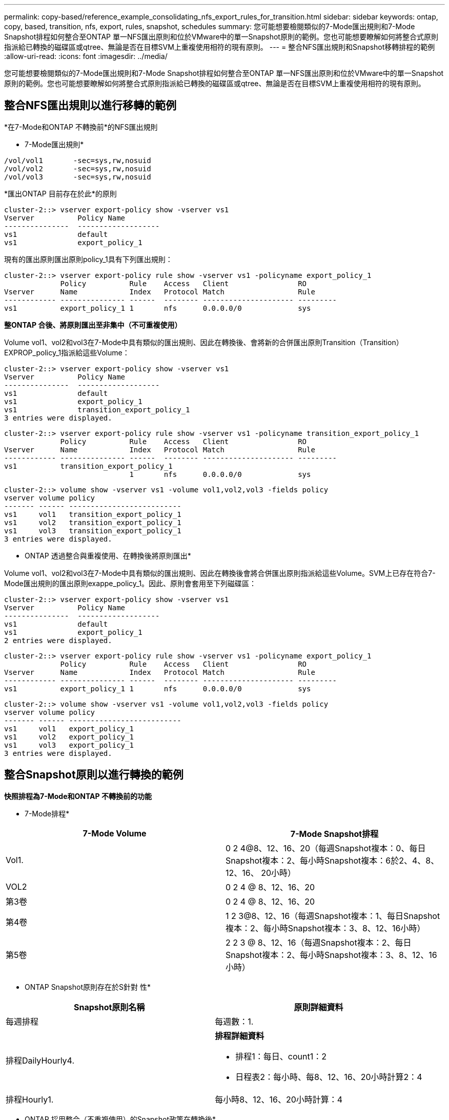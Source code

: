 ---
permalink: copy-based/reference_example_consolidating_nfs_export_rules_for_transition.html 
sidebar: sidebar 
keywords: ontap, copy, based, transition, nfs, export, rules, snapshot, schedules 
summary: 您可能想要檢閱類似的7-Mode匯出規則和7-Mode Snapshot排程如何整合至ONTAP 單一NFS匯出原則和位於VMware中的單一Snapshot原則的範例。您也可能想要瞭解如何將整合式原則指派給已轉換的磁碟區或qtree、無論是否在目標SVM上重複使用相符的現有原則。 
---
= 整合NFS匯出規則和Snapshot移轉排程的範例
:allow-uri-read: 
:icons: font
:imagesdir: ../media/


[role="lead"]
您可能想要檢閱類似的7-Mode匯出規則和7-Mode Snapshot排程如何整合至ONTAP 單一NFS匯出原則和位於VMware中的單一Snapshot原則的範例。您也可能想要瞭解如何將整合式原則指派給已轉換的磁碟區或qtree、無論是否在目標SVM上重複使用相符的現有原則。



== 整合NFS匯出規則以進行移轉的範例

*在7-Mode和ONTAP 不轉換前*的NFS匯出規則

* 7-Mode匯出規則*

[listing]
----
/vol/vol1       -sec=sys,rw,nosuid
/vol/vol2       -sec=sys,rw,nosuid
/vol/vol3       -sec=sys,rw,nosuid
----
*匯出ONTAP 目前存在於此*的原則

[listing]
----
cluster-2::> vserver export-policy show -vserver vs1
Vserver          Policy Name
---------------  -------------------
vs1              default
vs1              export_policy_1
----
現有的匯出原則匯出原則policy_1具有下列匯出規則：

[listing]
----
cluster-2::> vserver export-policy rule show -vserver vs1 -policyname export_policy_1
             Policy          Rule    Access   Client                RO
Vserver      Name            Index   Protocol Match                 Rule
------------ --------------- ------  -------- --------------------- ---------
vs1          export_policy_1 1       nfs      0.0.0.0/0             sys
----
*整ONTAP 合後、將原則匯出至非集中（不可重複使用）*

Volume vol1、vol2和vol3在7-Mode中具有類似的匯出規則、因此在轉換後、會將新的合併匯出原則Transition（Transition）EXPROP_policy_1指派給這些Volume：

[listing]
----
cluster-2::> vserver export-policy show -vserver vs1
Vserver          Policy Name
---------------  -------------------
vs1              default
vs1              export_policy_1
vs1              transition_export_policy_1
3 entries were displayed.
----
[listing]
----
cluster-2::> vserver export-policy rule show -vserver vs1 -policyname transition_export_policy_1
             Policy          Rule    Access   Client                RO
Vserver      Name            Index   Protocol Match                 Rule
------------ --------------- ------  -------- --------------------- ---------
vs1          transition_export_policy_1
                             1       nfs      0.0.0.0/0             sys
----
[listing]
----
cluster-2::> volume show -vserver vs1 -volume vol1,vol2,vol3 -fields policy
vserver volume policy
------- ------ --------------------------
vs1     vol1   transition_export_policy_1
vs1     vol2   transition_export_policy_1
vs1     vol3   transition_export_policy_1
3 entries were displayed.
----
* ONTAP 透過整合與重複使用、在轉換後將原則匯出*

Volume vol1、vol2和vol3在7-Mode中具有類似的匯出規則、因此在轉換後會將合併匯出原則指派給這些Volume。SVM上已存在符合7-Mode匯出規則的匯出原則exappe_policy_1。因此、原則會套用至下列磁碟區：

[listing]
----
cluster-2::> vserver export-policy show -vserver vs1
Vserver          Policy Name
---------------  -------------------
vs1              default
vs1              export_policy_1
2 entries were displayed.
----
[listing]
----
cluster-2::> vserver export-policy rule show -vserver vs1 -policyname export_policy_1
             Policy          Rule    Access   Client                RO
Vserver      Name            Index   Protocol Match                 Rule
------------ --------------- ------  -------- --------------------- ---------
vs1          export_policy_1 1       nfs      0.0.0.0/0             sys
----
[listing]
----
cluster-2::> volume show -vserver vs1 -volume vol1,vol2,vol3 -fields policy
vserver volume policy
------- ------ --------------------------
vs1     vol1   export_policy_1
vs1     vol2   export_policy_1
vs1     vol3   export_policy_1
3 entries were displayed.
----


== 整合Snapshot原則以進行轉換的範例

*快照排程為7-Mode和ONTAP 不轉換前的功能*

* 7-Mode排程*

|===
| 7-Mode Volume | 7-Mode Snapshot排程 


 a| 
Vol1.
 a| 
0 2 4@8、12、16、20（每週Snapshot複本：0、每日Snapshot複本：2、每小時Snapshot複本：6於2、4、8、12、16、 20小時）



 a| 
VOL2
 a| 
0 2 4 @ 8、12、16、20



 a| 
第3卷
 a| 
0 2 4 @ 8、12、16、20



 a| 
第4卷
 a| 
1 2 3@8、12、16（每週Snapshot複本：1、每日Snapshot複本：2、每小時Snapshot複本：3、8、12、16小時）



 a| 
第5卷
 a| 
2 2 3 @ 8、12、16（每週Snapshot複本：2、每日Snapshot複本：2、每小時Snapshot複本：3、8、12、16小時）

|===
* ONTAP Snapshot原則存在於S針對 性*

|===
| Snapshot原則名稱 | 原則詳細資料 


 a| 
每週排程
 a| 
每週數：1.



 a| 
排程DailyHourly4.
 a| 
*排程詳細資料*

* 排程1：每日、count1：2
* 日程表2：每小時、每8、12、16、20小時計算2：4




 a| 
排程Hourly1.
 a| 
每小時8、12、16、20小時計算：4

|===
* ONTAP 採用整合（不重複使用）的Snapshot政策在轉換後*

|===
| 7-Mode Volume | 7-Mode Snapshot排程 | Snapshot原則ONTAP 


 a| 
Vol1.
 a| 
0 2 4@8、12、16、20（每週Snapshot複本：0、每日Snapshot複本：2、每小時Snapshot複本：4於8、12、16、20小時）
 a| 
* Vol1、vol2和vol3的合併原則*

* 名稱：Transition、snapshot、policy_0
* 排程詳細資料
+
** 排程1：每日、count1：2
** 日程表2：每小時、每8、12、16、20小時計算2：4






 a| 
VOL2
 a| 
0 2 4 @ 8、12、16、20
 a| 
第3卷



 a| 
0 2 4 @ 8、12、16、20
 a| 
第4卷
 a| 
1 2 3@8、12、16（每週Snapshot複本：1、每日Snapshot複本：2、每小時Snapshot複本：3、8、12、16小時）



 a| 
* 名稱：Transition、snapshot、policy_1
* 排程詳細資料
+
** 排程1：每週、count1：1.
** 日程表2：每日、count2：2.
** 排程3：每小時、每8、12、16小時計3次



 a| 
第5卷
 a| 
2 2 3 @ 8、12、16（每週Snapshot複本：2、每日Snapshot複本：2、每小時Snapshot複本：3、8、12、16小時）

|===
* ONTAP 利用整合與重複使用*、在轉換後執行Snapshot原則

|===
| 7-Mode Volume | 7-Mode Snapshot排程 | Snapshot原則ONTAP 


 a| 
Vol1.
 a| 
0 2 4@8、12、16、20（每週Snapshot複本：0、每日Snapshot複本：2、每小時Snapshot複本：4於2、4、8、12、16、 20小時）
 a| 
針對已ONTAP 重複使用現有的版本資訊原則的vol1、vol2和vol3合併原則

名稱：ScheduleDailyHourly4.



 a| 
VOL2
 a| 
0 2 4 @ 8、12、16、20
 a| 
第3卷



 a| 
0 2 4 @ 8、12、16、20
 a| 
第4卷
 a| 
1 2 3@8、12、16（每週Snapshot複本：1、每日Snapshot複本：2、每小時Snapshot複本：3、8、12、16小時）



 a| 
* 名稱：Transition、snapshot、policy_1
* 排程詳細資料
+
** 排程1：每週、count1：1.
** 日程表2：每日、count2：2.
** 排程3：每小時、每8、12、16小時計3次



 a| 
第5卷
 a| 
2 2 3 @ 8、12、16（每週Snapshot複本：2、每日Snapshot複本：2、每小時Snapshot複本：3、8、12、16小時）

|===